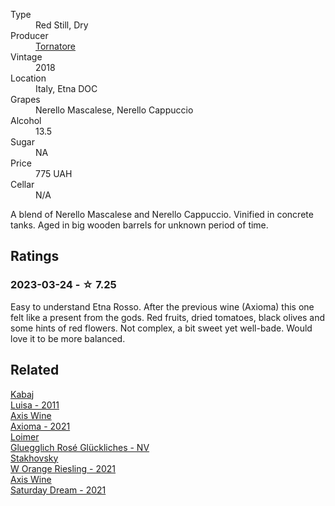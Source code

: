 #+attr_html: :class wine-main-image
[[file:/images/a9/83be5f-2897-485f-b4c7-0f19d7ee3f1d/2023-03-26-12-28-20-0DB0DC86-E168-4BF0-8A46-1D5E2E26A13B-1-105-c@512.webp]]

- Type :: Red Still, Dry
- Producer :: [[barberry:/producers/fcf29984-916f-4c41-82e4-a2508aa50374][Tornatore]]
- Vintage :: 2018
- Location :: Italy, Etna DOC
- Grapes :: Nerello Mascalese, Nerello Cappuccio
- Alcohol :: 13.5
- Sugar :: NA
- Price :: 775 UAH
- Cellar :: N/A

A blend of Nerello Mascalese and Nerello Cappuccio. Vinified in concrete tanks. Aged in big wooden barrels for unknown period of time.

** Ratings

*** 2023-03-24 - ☆ 7.25

Easy to understand Etna Rosso. After the previous wine (Axioma) this one felt like a present from the gods. Red fruits, dried tomatoes, black olives and some hints of red flowers. Not complex, a bit sweet yet well-bade. Would love it to be more balanced.

** Related

#+begin_export html
<div class="flex-container">
  <a class="flex-item flex-item-left" href="/wines/6b49bbee-521c-42e9-864f-7213169054f9.html">
    <img class="flex-bottle" src="/images/6b/49bbee-521c-42e9-864f-7213169054f9/2023-03-26-12-33-13-5FB1692E-68BF-4EB9-9107-2A73315E2066-1-105-c@512.webp"></img>
    <section class="h">Kabaj</section>
    <section class="h text-bolder">Luisa - 2011</section>
  </a>

  <a class="flex-item flex-item-right" href="/wines/7e1e22c7-020e-4bbb-b6c2-1faee55256da.html">
    <img class="flex-bottle" src="/images/7e/1e22c7-020e-4bbb-b6c2-1faee55256da/2023-03-26-10-39-19-7798B9A2-2009-45B5-860C-AD4AAF8A0F8F-1-105-c@512.webp"></img>
    <section class="h">Axis Wine</section>
    <section class="h text-bolder">Axioma - 2021</section>
  </a>

  <a class="flex-item flex-item-left" href="/wines/880bd891-e17c-483a-9114-4bc4e01585dc.html">
    <img class="flex-bottle" src="/images/88/0bd891-e17c-483a-9114-4bc4e01585dc/2023-03-25-13-12-23-FA722AF0-1C05-4E73-8B71-44168397C7E7-1-105-c@512.webp"></img>
    <section class="h">Loimer</section>
    <section class="h text-bolder">Gluegglich Rosé Glückliches - NV</section>
  </a>

  <a class="flex-item flex-item-right" href="/wines/dfc0aa39-a133-46c4-a218-d2d5db4de7dc.html">
    <img class="flex-bottle" src="/images/df/c0aa39-a133-46c4-a218-d2d5db4de7dc/2023-03-25-13-09-44-A3F7C9B1-B83A-4454-83C1-A2CFF553C066-1-105-c@512.webp"></img>
    <section class="h">Stakhovsky</section>
    <section class="h text-bolder">W Orange Riesling - 2021</section>
  </a>

  <a class="flex-item flex-item-left" href="/wines/e46e9d57-67f5-4718-adf7-a82b7537f88d.html">
    <img class="flex-bottle" src="/images/e4/6e9d57-67f5-4718-adf7-a82b7537f88d/2023-03-26-12-23-17-CD709EE8-6625-4C4D-9215-03CC792360A9-1-105-c@512.webp"></img>
    <section class="h">Axis Wine</section>
    <section class="h text-bolder">Saturday Dream - 2021</section>
  </a>

</div>
#+end_export
